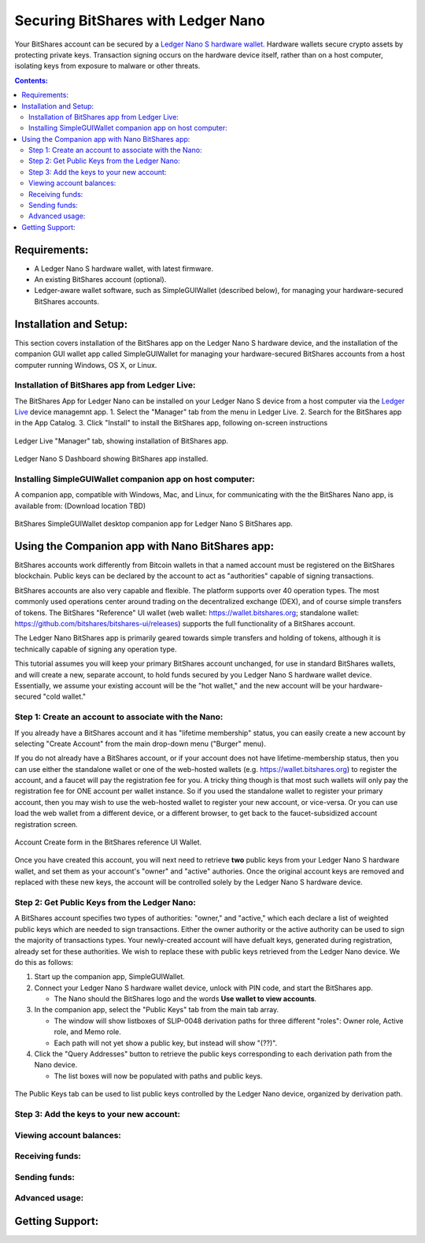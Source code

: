 
Securing BitShares with Ledger Nano
***********************************

Your BitShares account can be secured by a `Ledger Nano S hardware wallet <https://shop.ledger.com/products/ledger-nano-s>`_.  Hardware wallets secure crypto assets by protecting private keys. Transaction signing occurs on the hardware device itself, rather than on a host computer, isolating keys from exposure to malware or other threats.

.. contents:: **Contents:**
    :depth: 2

Requirements:
=============

* A Ledger Nano S hardware wallet, with latest firmware.
* An existing BitShares account (optional).
* Ledger-aware wallet software, such as SimpleGUIWallet (described below), for managing your hardware-secured BitShares accounts.

Installation and Setup:
=======================
This section covers installation of the BitShares app on the Ledger Nano S hardware device, and the installation of the companion GUI wallet app called SimpleGUIWallet for managing your hardware-secured BitShares accounts from a host computer running Windows, OS X, or Linux.

Installation of BitShares app from Ledger Live:
-----------------------------------------------

The BitShares App for Ledger Nano can be installed on your Ledger Nano S device from a host computer via the `Ledger Live <https://shop.ledger.com/pages/ledger-live>`_ device managemnt app.
1. Select the "Manager" tab from the menu in Ledger Live.
2. Search for the BitShares app in the App Catalog.
3. Click "Install" to install the BitShares app, following on-screen instructions

.. figure:: ledger_nano/Ledger_Manager.png
    :width: 600px
    :align: center
    :alt: Ledger Live Manager screen
    :figclass: align-center
    
    Ledger Live "Manager" tab, showing installation of BitShares app.
    
.. figure:: ledger_nano/01_Dashboard_800.jpg
    :width: 600px
    :align: center
    :alt: Ledger Nano S Dashboard
    :figclass: align-center
    
    Ledger Nano S Dashboard showing BitShares app installed.
    
Installing SimpleGUIWallet companion app on host computer:
----------------------------------------------------------

A companion app, compatible with Windows, Mac, and Linux, for communicating with the the BitShares Nano app, is available from: (Download location TBD)

.. figure:: ledger_nano/Companion_App.png
    :width: 600px
    :align: center
    :alt: Companion App
    :figclass: align-center
    
    BitShares SimpleGUIWallet desktop companion app for Ledger Nano S BitShares app.

Using the Companion app with Nano BitShares app:
================================================

BitShares accounts work differently from Bitcoin wallets in that a named account must be registered on the BitShares blockchain.  Public keys can be declared by the account to act as "authorities" capable of signing transactions.

BitShares accounts are also very capable and flexible.  The platform supports over 40 operation types.  The most commonly used operations center around trading on the decentralized exchange (DEX), and of course simple transfers of tokens.  The BitShares "Reference" UI wallet (web wallet: https://wallet.bitshares.org; standalone wallet: https://github.com/bitshares/bitshares-ui/releases) supports the full functionality of a BitShares account.

The Ledger Nano BitShares app is primarily geared towards simple transfers and holding of tokens, although it is technically capable of signing any operation type.

This tutorial assumes you will keep your primary BitShares account unchanged, for use in standard BitShares wallets, and will create a new, separate account, to hold funds secured by you Ledger Nano S hardware wallet device.  Essentially, we assume your existing account will be the "hot wallet," and the new account will be your hardware-secured "cold wallet."

Step 1: Create an account to associate with the Nano:
-----------------------------------------------------

If you already have a BitShares account and it has "lifetime membership" status, you can easily create a new account by selecting "Create Account" from the main drop-down menu ("Burger" menu).

If you do not already have a BitShares account, or if your account does not have lifetime-membership status, then you can use either the standalone wallet or one of the web-hosted wallets (e.g. https://wallet.bitshares.org) to register the account, and a faucet will pay the registration fee for you. A tricky thing though is that most such wallets will only pay the registration fee for ONE account per wallet instance.  So if you used the standalone wallet to register your primary account, then you may wish to use the web-hosted wallet to register your new account, or vice-versa.  Or you can use load the web wallet from a different device, or a different browser, to get back to the faucet-subsidized account registration screen.

.. figure:: ledger_nano/Account_Create.png
    :width: 600px
    :align: center
    :alt: Account Create form in BitShares UI
    :figclass: align-center
    
    Account Create form in the BitShares reference UI Wallet.

Once you have created this account, you will next need to retrieve **two** public keys from your Ledger Nano S hardware wallet, and set them as your account's "owner" and "active" authories.  Once the original account keys are removed and replaced with these new keys, the account will be controlled solely by the Ledger Nano S hardware device.

Step 2: Get Public Keys from the Ledger Nano:
---------------------------------------------

A BitShares account specifies two types of authorities: "owner," and "active," which each declare a list of weighted public keys which are needed to sign transactions. Either the owner authority or the active authority can be used to sign the majority of transactions types.  Your newly-created account will have defualt keys, generated during registration, already set for these authorities.  We wish to replace these with public keys retrieved from the Ledger Nano device.  We do this as follows:

1. Start up the companion app, SimpleGUIWallet.
2. Connect your Ledger Nano S hardware wallet device, unlock with PIN code, and start the BitShares app.

   * The Nano should the BitShares logo and the words **Use wallet to view accounts**.

3. In the companion app, select the "Public Keys" tab from the main tab array.

   * The window will show listboxes of SLIP-0048 derivation paths for three different "roles": Owner role, Active role, and Memo role.
   * Each path will not yet show a public key, but instead will show "(??)".

4. Click the "Query Addresses" button to retrieve the public keys corresponding to each derivation path from the Nano device.

   * The list boxes will now be populated with paths and public keys.
  
.. figure:: ledger_nano/Public_Keys_Tab_Annotated.png
    :width: 600px
    :align: center
    :alt: Public Keys Tab in Companion App
    :figclass: align-center
    
    The Public Keys tab can be used to list public keys controlled by the Ledger Nano device, organized by derivation path.  

Step 3: Add the keys to your new account:
-----------------------------------------



Viewing account balances:
-------------------------

Receiving funds:
----------------

Sending funds:
--------------

Advanced usage:
---------------

Getting Support:
================

